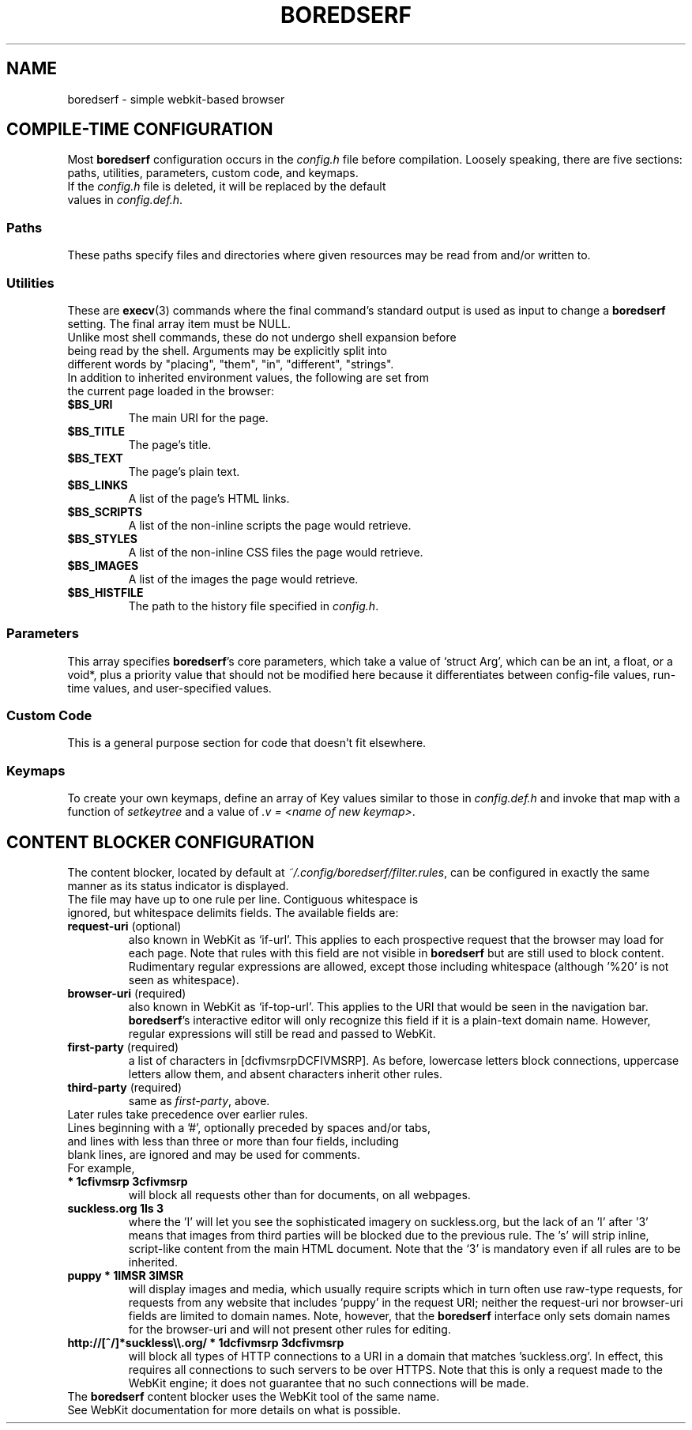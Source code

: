 .TH BOREDSERF 5 boredserf\-VERSION
.SH NAME
boredserf \- simple webkit-based browser
.SH COMPILE-TIME CONFIGURATION
Most \fBboredserf\fR configuration occurs in the \fIconfig.h\fR file before compilation. Loosely speaking, there are five sections: paths, utilities, parameters, custom code, and keymaps.
.TP
If the \fIconfig.h\fR file is deleted, it will be replaced by the default values in \fIconfig.def.h\fR.
.SS Paths
These paths specify files and directories where given resources may be read from and/or written to.
.SS Utilities
These are \fBexecv\fR(3) commands where the final command's standard output is used as input to change a \fBboredserf\fR setting. The final array item must be NULL. 
.TP
Unlike most shell commands, these do not undergo shell expansion before being read by the shell. Arguments may be explicitly split into different words by "placing", "them", "in", "different", "strings".
.TP
In addition to inherited environment values, the following are set from the current page loaded in the browser:
.TP
.B $BS_URI
The main URI for the page.
.TP
.B $BS_TITLE
The page's title.
.TP
.B $BS_TEXT
The page's plain text.
.TP
.B $BS_LINKS
A list of the page's HTML links.
.TP
.B $BS_SCRIPTS
A list of the non-inline scripts the page would retrieve.
.TP
.B $BS_STYLES
A list of the non-inline CSS files the page would retrieve.
.TP
.B $BS_IMAGES
A list of the images the page would retrieve.
.TP
.B $BS_HISTFILE
The path to the history file specified in \fIconfig.h\fR.
.SS Parameters
This array specifies \fBboredserf\fR's core parameters, which take a value of `struct Arg', which can be an int, a float, or a void*, plus a priority value that should not be modified here because it differentiates between config-file values, run-time values, and user-specified values.
.SS Custom Code
This is a general purpose section for code that doesn't fit elsewhere.
.SS Keymaps
To create your own keymaps, define an array of Key values similar to those in \fIconfig.def.h\fR and invoke that map with a function of \fIsetkeytree\fR and a value of \fI.v\ =\ <name\ of\ new\ keymap>\fR.
.SH CONTENT BLOCKER CONFIGURATION
The content blocker, located by default at \fI~/.config/boredserf/filter.rules\fR, can be configured in exactly the same manner as its status indicator is displayed.
.TP
The file may have up to one rule per line. Contiguous whitespace is ignored, but whitespace delimits fields. The available fields are:
.TP
.B request-uri \fR(optional)
also known in WebKit as `if-url'. This applies to each prospective request that the browser may load for each page. Note that rules with this field are not visible in \fBboredserf\fR but are still used to block content. Rudimentary regular expressions are allowed, except those including whitespace (although '%20' is not seen as whitespace).
.TP
.B browser-uri \fR(required)
also known in WebKit as `if-top-url'. This applies to the URI that would be seen in the navigation bar. \fBboredserf\fR's interactive editor will only recognize this field if it is a plain-text domain name. However, regular expressions will still be read and passed to WebKit.
.TP
.B first-party \fR(required)
a list of characters in [dcfivmsrpDCFIVMSRP]. As before, lowercase letters block connections, uppercase letters allow them, and absent characters inherit other rules.
.TP
.B third-party \fR(required)
same as \fIfirst-party\fP, above.
.TP
Later rules take precedence over earlier rules.
.TP
Lines beginning with a '#', optionally preceded by spaces and/or tabs, and lines with less than three or more than four fields, including blank lines, are ignored and may be used for comments.
.TP
For example,
.TP
.B * 1cfivmsrp 3cfivmsrp
will block all requests other than for documents, on all webpages.
.TP
.B suckless.org 1Is 3
where the 'I' will let you see the sophisticated imagery on suckless.org, but the lack of an 'I' after '3' means that images from third parties will be blocked due to the previous rule. The 's' will strip inline, script-like content from the main HTML document. Note that the `3' is mandatory even if all rules are to be inherited.
.TP
.B puppy * 1IMSR 3IMSR
will display images and media, which usually require scripts which in turn often use raw-type requests, for requests from any website that includes `puppy' in the request URI; neither the request-uri nor browser-uri fields are limited to domain names. Note, however, that the \fBboredserf\fR interface only sets domain names for the browser-uri and will not present other rules for editing.
.TP
.B http://[^/]*suckless\\\\\\\\.org/ * 1dcfivmsrp 3dcfivmsrp
will block all types of HTTP connections to a URI in a domain that matches 'suckless.org'. In effect, this requires all connections to such servers to be over HTTPS. Note that this is only a request made to the WebKit engine; it does not guarantee that no such connections will be made.
.TP
The \fBboredserf\fP content blocker uses the WebKit tool of the same name. See WebKit documentation for more details on what is possible.
